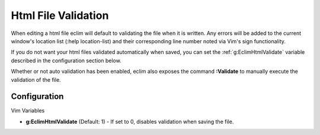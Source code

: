 .. Copyright (C) 2005 - 2009  Eric Van Dewoestine

   This program is free software: you can redistribute it and/or modify
   it under the terms of the GNU General Public License as published by
   the Free Software Foundation, either version 3 of the License, or
   (at your option) any later version.

   This program is distributed in the hope that it will be useful,
   but WITHOUT ANY WARRANTY; without even the implied warranty of
   MERCHANTABILITY or FITNESS FOR A PARTICULAR PURPOSE.  See the
   GNU General Public License for more details.

   You should have received a copy of the GNU General Public License
   along with this program.  If not, see <http://www.gnu.org/licenses/>.

.. _vim/html/validate:

Html File Validation
====================

When editing a html file eclim will default to validating the file when it is
written. Any errors will be added to the current window's location list (:help
location-list) and their corresponding line number noted via Vim's sign
functionality.

If you do not want your html files validated automatically when saved, you can
set the :ref:`g:EclimHtmlValidate` variable described in the configuration
section below.

.. _\:Validate_html:

Whether or not auto validation has been enabled, eclim also exposes
the command **:Validate** to manually execute the validation of the
file.

Configuration
-------------

Vim Variables

.. _g\:EclimHtmlValidate:

- **g:EclimHtmlValidate** (Default: 1) -
  If set to 0, disables validation when saving the file.
